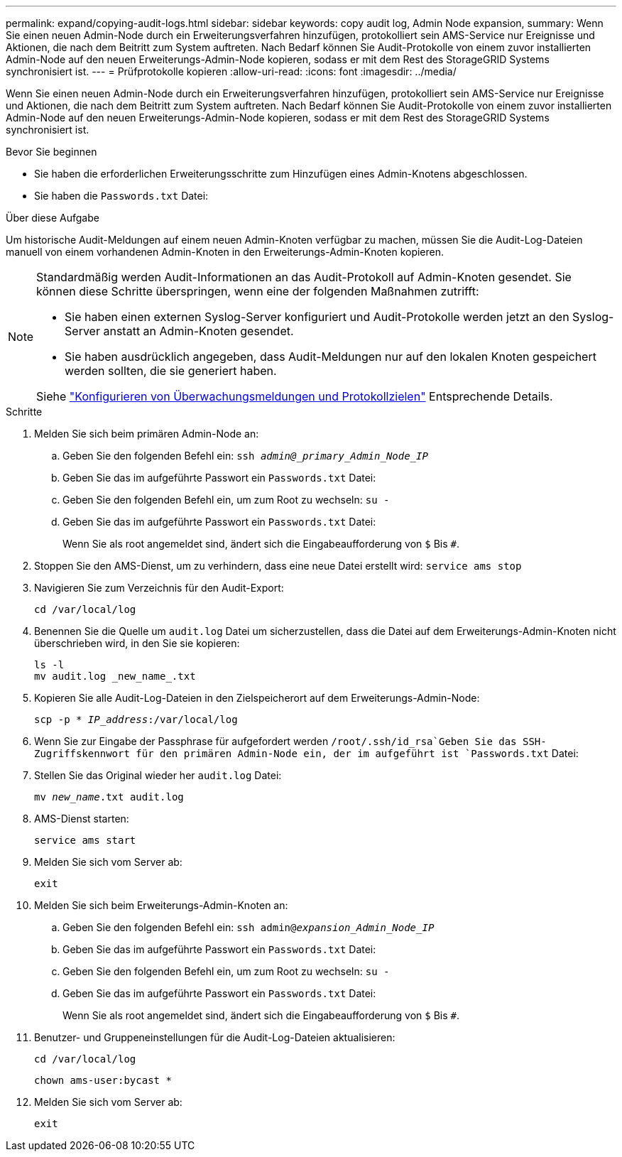 ---
permalink: expand/copying-audit-logs.html 
sidebar: sidebar 
keywords: copy audit log, Admin Node expansion, 
summary: Wenn Sie einen neuen Admin-Node durch ein Erweiterungsverfahren hinzufügen, protokolliert sein AMS-Service nur Ereignisse und Aktionen, die nach dem Beitritt zum System auftreten. Nach Bedarf können Sie Audit-Protokolle von einem zuvor installierten Admin-Node auf den neuen Erweiterungs-Admin-Node kopieren, sodass er mit dem Rest des StorageGRID Systems synchronisiert ist. 
---
= Prüfprotokolle kopieren
:allow-uri-read: 
:icons: font
:imagesdir: ../media/


[role="lead"]
Wenn Sie einen neuen Admin-Node durch ein Erweiterungsverfahren hinzufügen, protokolliert sein AMS-Service nur Ereignisse und Aktionen, die nach dem Beitritt zum System auftreten. Nach Bedarf können Sie Audit-Protokolle von einem zuvor installierten Admin-Node auf den neuen Erweiterungs-Admin-Node kopieren, sodass er mit dem Rest des StorageGRID Systems synchronisiert ist.

.Bevor Sie beginnen
* Sie haben die erforderlichen Erweiterungsschritte zum Hinzufügen eines Admin-Knotens abgeschlossen.
* Sie haben die `Passwords.txt` Datei:


.Über diese Aufgabe
Um historische Audit-Meldungen auf einem neuen Admin-Knoten verfügbar zu machen, müssen Sie die Audit-Log-Dateien manuell von einem vorhandenen Admin-Knoten in den Erweiterungs-Admin-Knoten kopieren.

[NOTE]
====
Standardmäßig werden Audit-Informationen an das Audit-Protokoll auf Admin-Knoten gesendet. Sie können diese Schritte überspringen, wenn eine der folgenden Maßnahmen zutrifft:

* Sie haben einen externen Syslog-Server konfiguriert und Audit-Protokolle werden jetzt an den Syslog-Server anstatt an Admin-Knoten gesendet.
* Sie haben ausdrücklich angegeben, dass Audit-Meldungen nur auf den lokalen Knoten gespeichert werden sollten, die sie generiert haben.


Siehe link:../monitor/configure-audit-messages.html["Konfigurieren von Überwachungsmeldungen und Protokollzielen"] Entsprechende Details.

====
.Schritte
. Melden Sie sich beim primären Admin-Node an:
+
.. Geben Sie den folgenden Befehl ein: `ssh _admin@_primary_Admin_Node_IP_`
.. Geben Sie das im aufgeführte Passwort ein `Passwords.txt` Datei:
.. Geben Sie den folgenden Befehl ein, um zum Root zu wechseln: `su -`
.. Geben Sie das im aufgeführte Passwort ein `Passwords.txt` Datei:
+
Wenn Sie als root angemeldet sind, ändert sich die Eingabeaufforderung von `$` Bis `#`.



. Stoppen Sie den AMS-Dienst, um zu verhindern, dass eine neue Datei erstellt wird: `service ams stop`
. Navigieren Sie zum Verzeichnis für den Audit-Export:
+
`cd /var/local/log`

. Benennen Sie die Quelle um `audit.log` Datei um sicherzustellen, dass die Datei auf dem Erweiterungs-Admin-Knoten nicht überschrieben wird, in den Sie sie kopieren:
+
[listing]
----
ls -l
mv audit.log _new_name_.txt
----
. Kopieren Sie alle Audit-Log-Dateien in den Zielspeicherort auf dem Erweiterungs-Admin-Node:
+
`scp -p * _IP_address_:/var/local/log`

. Wenn Sie zur Eingabe der Passphrase für aufgefordert werden `/root/.ssh/id_rsa`Geben Sie das SSH-Zugriffskennwort für den primären Admin-Node ein, der im aufgeführt ist `Passwords.txt` Datei:
. Stellen Sie das Original wieder her `audit.log` Datei:
+
`mv _new_name_.txt audit.log`

. AMS-Dienst starten:
+
`service ams start`

. Melden Sie sich vom Server ab:
+
`exit`

. Melden Sie sich beim Erweiterungs-Admin-Knoten an:
+
.. Geben Sie den folgenden Befehl ein: `ssh admin@_expansion_Admin_Node_IP_`
.. Geben Sie das im aufgeführte Passwort ein `Passwords.txt` Datei:
.. Geben Sie den folgenden Befehl ein, um zum Root zu wechseln: `su -`
.. Geben Sie das im aufgeführte Passwort ein `Passwords.txt` Datei:
+
Wenn Sie als root angemeldet sind, ändert sich die Eingabeaufforderung von `$` Bis `#`.



. Benutzer- und Gruppeneinstellungen für die Audit-Log-Dateien aktualisieren:
+
`cd /var/local/log`

+
`chown ams-user:bycast *`

. Melden Sie sich vom Server ab:
+
`exit`


